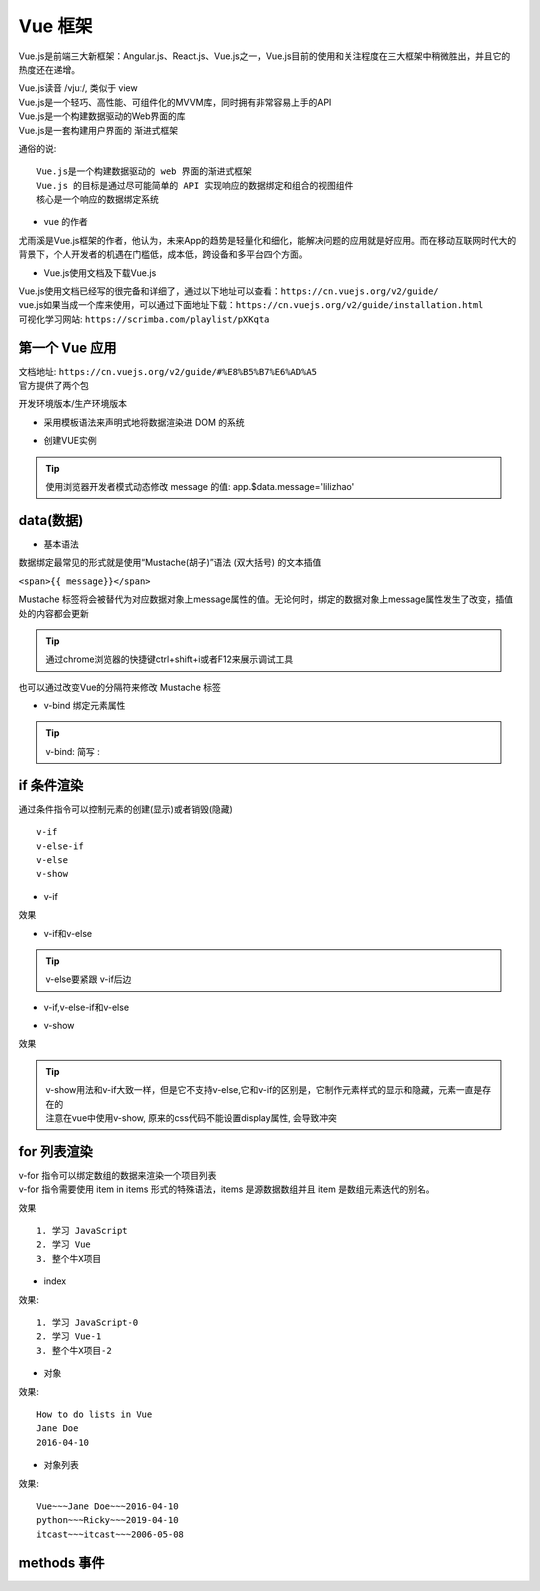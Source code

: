 Vue 框架
##################################################################################

Vue.js是前端三大新框架：Angular.js、React.js、Vue.js之一，Vue.js目前的使用和关注程度在三大框架中稍微胜出，并且它的热度还在递增。

| Vue.js读音 /vjuː/, 类似于 view
| Vue.js是一个轻巧、高性能、可组件化的MVVM库，同时拥有非常容易上手的API
| Vue.js是一个构建数据驱动的Web界面的库
| Vue.js是一套构建用户界面的 渐进式框架

通俗的说:

::

	Vue.js是一个构建数据驱动的 web 界面的渐进式框架
	Vue.js 的目标是通过尽可能简单的 API 实现响应的数据绑定和组合的视图组件
	核心是一个响应的数据绑定系统

* vue 的作者

尤雨溪是Vue.js框架的作者，他认为，未来App的趋势是轻量化和细化，能解决问题的应用就是好应用。而在移动互联网时代大的背景下，个人开发者的机遇在门槛低，成本低，跨设备和多平台四个方面。

* Vue.js使用文档及下载Vue.js

| Vue.js使用文档已经写的很完备和详细了，通过以下地址可以查看：``https://cn.vuejs.org/v2/guide/``
| vue.js如果当成一个库来使用，可以通过下面地址下载：``https://cn.vuejs.org/v2/guide/installation.html``
| 可视化学习网站: ``https://scrimba.com/playlist/pXKqta``

第一个 Vue 应用
==================================================================================

| 文档地址: ``https://cn.vuejs.org/v2/guide/#%E8%B5%B7%E6%AD%A5``
| 官方提供了两个包

开发环境版本/生产环境版本

.. code-block:: html
	:linenos:

	<!DOCTYPE html>
	<html>
	<head>
	    <meta charset="utf-8">
	    <title></title>
	    <!-- 开发环境版本 -->
	    <script src="https://cdn.jsdelivr.net/npm/vue/dist/vue.js"></script>
	</head>
	<body>

	</body>
	</html>

* 采用模板语法来声明式地将数据渲染进 DOM 的系统

.. code-block:: html
	:linenos:

	<!DOCTYPE html>
	<html>
	<head>
	    <meta charset="utf-8">
	    <title></title>
	    <script src="https://cdn.jsdelivr.net/npm/vue/dist/vue.js"></script>
	</head>
	<body>
	<div id="app">
	  {{ message }}
	</div>
	</body>
	</html>

* 创建VUE实例

.. code-block:: html
	:linenos:

	<!DOCTYPE html>
	<html>
	<head>
	    <meta charset="utf-8">
	    <title></title>
	    <!-- 开发环境版本 -->
	    <script src="https://cdn.jsdelivr.net/npm/vue/dist/vue.js"></script>
	</head>
	<body>
	<div id="app">
	  {{ message }}
	</div>
	</body>
	<script type="text/javascript">
	var app = new Vue({
	  el: '#app',
	  data: {
	    message: 'Hello Vue!'
	  }
	})
	</script>
	</html>

.. tip::

	使用浏览器开发者模式动态修改 message 的值: app.$data.message='lilizhao'

data(数据)
==================================================================================

* 基本语法

数据绑定最常见的形式就是使用“Mustache(胡子)”语法 (双大括号) 的文本插值

``<span>{{ message}}</span>``

Mustache 标签将会被替代为对应数据对象上message属性的值。无论何时，绑定的数据对象上message属性发生了改变，插值处的内容都会更新

.. code-block:: html
	:linenos:

	<!DOCTYPE html>
	<html>
	<head>
	    <meta charset="utf-8">
	    <title></title>
	    <!-- 开发环境版本 -->
	    <script src="https://cdn.jsdelivr.net/npm/vue/dist/vue.js"></script>
	</head>
	<body>
	<div id="app">
	  <span>{{ message }}</span> <br>
	</div>
	</body>
	<script type="text/javascript">
	var app = new Vue({
	  el: '#app',
	  data: {
	    message: 'Hello Vue!'
	  }
	})
	</script>
	</html>

.. tip::

	通过chrome浏览器的快捷键ctrl+shift+i或者F12来展示调试工具

|image0|

也可以通过改变Vue的分隔符来修改 Mustache 标签

.. code-block:: html
	:linenos:

	<!DOCTYPE html>
	<html>
	<head>
	    <meta charset="utf-8">
	    <title></title>
	    <!-- 开发环境版本 -->
	    <script src="https://cdn.jsdelivr.net/npm/vue/dist/vue.js"></script>
	</head>
	<body>
	<div id="app">
		<span>[[ message ]]</span>
	</div>
	</body>
	<script type="text/javascript">
	var app = new Vue({
	  el: '#app',
	  delimiters:['[[',']]'],
	  data: {
	    message: 'Hello Vue!'
	  }
	})
	</script>
	</html>

* v-bind 绑定元素属性

.. code-block:: html
	:linenos:

	<!DOCTYPE html>
	<html>
	<head>
	    <meta charset="utf-8">
	    <title></title>
	    <!-- 开发环境版本 -->
	    <script src="https://cdn.jsdelivr.net/npm/vue/dist/vue.js"></script>
	</head>
	<body>
	<div id="app">
	  <span>{{ message }}</span> <br>
	   <span v-bind:title="ads">鼠标悬停几秒钟查看此处动态绑定的提示信息！</span> <br>
	   <a v-bind:href="home" target="_blank">戳我有惊喜</a>
	</div>
	</body>
	<script type="text/javascript">
	var app = new Vue({
	  el: '#app',
	  data: {
	    message: 'Hello Vue!',
	    ads:'页面加载于 ' + new Date().toLocaleString(),
	    home:'http://www.itcast.cn/'
	  }
	})
	</script>
	</html>

.. tip::

	v-bind: 简写 :

if 条件渲染
==================================================================================

通过条件指令可以控制元素的创建(显示)或者销毁(隐藏)

::

	v-if
	v-else-if
	v-else
	v-show

* v-if

.. code-block:: html
	:linenos:

	<!DOCTYPE html>
	<html>
	<head>
	    <meta charset="utf-8">
	    <title></title>
	    <!-- 开发环境版本 -->
	    <script src="https://cdn.jsdelivr.net/npm/vue/dist/vue.js"></script>
	</head>
	<body>
	<div id="app">
	  <span>{{ message }}</span> <br>
	   <span :title="ads">鼠标悬停几秒钟查看此处动态绑定的提示信息！</span> <br>
	   <a :href="home" target="_blank" title="惊喜">戳我有惊喜</a> <br>  
	   <p v-if="seen">现在你看到我了</p>
	</div>
	</body>
	<script type="text/javascript">
	var app = new Vue({
	  el: '#app',
	  data: {
	    message: 'Hello Vue!',
	    ads:'页面加载于 ' + new Date().toLocaleString(),
	    home:'http://www.itcast.cn/',
	    seen:true,
	  }
	})
	</script>
	</html>

效果

|image1|

* v-if和v-else

.. code-block:: html
	:linenos:

	<a href="#" v-if="islogin">个人中心</a>
	<a href="#" v-else>登录</a>

.. tip::

	v-else要紧跟 v-if后边

* v-if,v-else-if和v-else

.. code-block:: html
	:linenos:

	<img src="" alt="皇帝" v-if="level === 1">
	<img src="" alt="皇亲" v-else-if="level === 2">
	<img src="" alt="国戚" v-else-if="level === 3">
	<img src="" alt="大臣" v-else>

* v-show

.. code-block:: html
	:linenos:

	<!DOCTYPE html>
	<html>
	<head>
	    <meta charset="utf-8">
	    <title></title>
	    <!-- 开发环境版本 -->
	    <script src="https://cdn.jsdelivr.net/npm/vue/dist/vue.js"></script>
	</head>
	<body>
	<div id="app">
	   <p v-if="seen" id="if">现在你看到我了</p>
	   <p v-show="seen" id="show">现在你看到我了</p>
	</div>
	</body>
	<script type="text/javascript">
	var app = new Vue({
	  el: '#app',
	  data: {
	    seen:false
	  }
	})
	</script>
	</html>

效果

|image2|

.. tip::

	| v-show用法和v-if大致一样，但是它不支持v-else,它和v-if的区别是，它制作元素样式的显示和隐藏，元素一直是存在的
	| 注意在vue中使用v-show, 原来的css代码不能设置display属性, 会导致冲突

for 列表渲染
==================================================================================

| v-for 指令可以绑定数组的数据来渲染一个项目列表
| v-for 指令需要使用 item in items 形式的特殊语法，items 是源数据数组并且 item 是数组元素迭代的别名。

.. code-block:: html
	:linenos:

	<!DOCTYPE html>
	<html>
	<head>
	    <meta charset="utf-8">
	    <title></title>
	    <!-- 开发环境版本 -->
	    <script src="https://cdn.jsdelivr.net/npm/vue/dist/vue.js"></script>
	</head>
	<body>
	<div id="app">
	  <ol>
	    <li v-for="todo in todos">
	      {{ todo.text }}
	    </li>
	  </ol>
	</div>
	</body>
	<script type="text/javascript">
	var app = new Vue({
	  el: '#app',
	  data: {
	   todos: [
	      { text: '学习 JavaScript' },
	      { text: '学习 Vue' },
	      { text: '整个牛X项目' }
	    ]
	  }
	})
	</script>
	</html>

效果

::

	1. 学习 JavaScript
	2. 学习 Vue
	3. 整个牛X项目

* index

.. code-block:: html
	:linenos:

	<ol>
	  <li v-for="(todo,index) in todos">
	    {{ todo.text }}-{{index}}
	  </li>
	</ol>

效果:

::

	1. 学习 JavaScript-0
	2. 学习 Vue-1
	3. 整个牛X项目-2

* 对象

.. code-block:: html
	:linenos:

	<!DOCTYPE html>
	<html>
	<head>
	    <meta charset="utf-8">
	    <title></title>
	    <!-- 开发环境版本 -->
	    <script src="https://cdn.jsdelivr.net/npm/vue/dist/vue.js"></script>
	</head>
	<body>
	<div id="app">
	  <ul>
	    <li v-for="value in object">
	      {{ value }}
	    </li>
	  </ul>
	</div>
	</body>
	<script type="text/javascript">
	var app = new Vue({
	  el: '#app',
	  data: {
	    object: {
	      title: 'How to do lists in Vue',
	      author: 'Jane Doe',
	      publishedAt: '2016-04-10'
	    }
	  }
	})
	</script>
	</html>

效果:

::

	How to do lists in Vue
	Jane Doe
	2016-04-10

* 对象列表

.. code-block:: html
	:linenos:

	<!DOCTYPE html>
	<html>
	<head>
	    <meta charset="utf-8">
	    <title></title>
	    <!-- 开发环境版本 -->
	    <script src="https://cdn.jsdelivr.net/npm/vue/dist/vue.js"></script>
	</head>
	<body>
	<div id="app">
	   <ul>
	    <li v-for="item in items">
	      {{ item.title }}~~~{{item.author}}~~~{{item.publishedAt}}
	    </li>
	  </ul>
	</div>
	</body>
	<script type="text/javascript">
	var app = new Vue({
	  el: '#app',
	  data: {
	    items: [
	       {
	        title: 'Vue',
	        author: 'Jane Doe',
	        publishedAt: '2016-04-10'
	      },
	      {
	        title: 'python',
	        author: 'Ricky',
	        publishedAt: '2019-04-10'
	      },
	      {
	        title: 'itcast',
	        author: 'itcast',
	        publishedAt: '2006-05-08'
	      }
	    ]
	  }
	})
	</script>
	</html>

效果:

::

	Vue~~~Jane Doe~~~2016-04-10
	python~~~Ricky~~~2019-04-10
	itcast~~~itcast~~~2006-05-08

methods 事件
==================================================================================




.. |image0| image:: /_static/python_ai/data-bind.webp
.. |image1| image:: /_static/python_ai/v-if.webp
.. |image2| image:: /_static/python_ai/show-if.webp





























































































